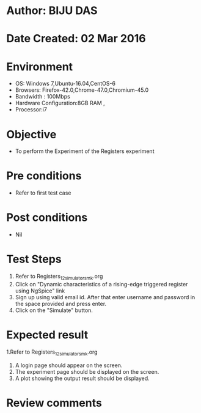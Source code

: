 * Author: BIJU DAS
* Date Created: 02 Mar 2016
* Environment
  - OS: Windows 7,Ubuntu-16.04,CentOS-6
  - Browsers: Firefox-42.0,Chrome-47.0,Chromium-45.0
  - Bandwidth : 100Mbps
  - Hardware Configuration:8GB RAM , 
  - Processor:i7

* Objective
  - To perform the Experiment of the Registers experiment

* Pre conditions
  - Refer to first test case 

* Post conditions
   - Nil
* Test Steps
  1. Refer to Registers_12_simulator_smk.org
  2. Click on "Dynamic characteristics of a rising-edge triggered register using NgSpice" link
  3. Sign up using valid email id. After that enter username and password in the space provided and press enter.
  4. Click on the "Simulate" button.

* Expected result
  1.Refer to Registers_12_simulator_smk.org
  4. A login page should appear on the screen.
  3. The experiment page should be displayed on the screen.
  4. A plot showing the output result should be displayed.

* Review comments
